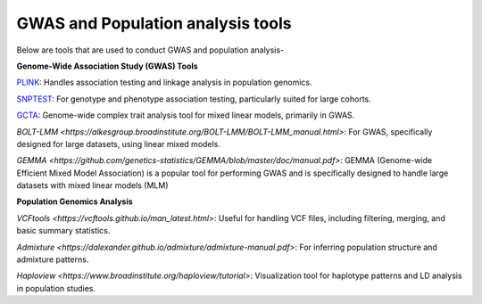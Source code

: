 **GWAS and Population analysis tools**
======================================

Below are tools that are used to conduct GWAS and population analysis-

**Genome-Wide Association Study (GWAS) Tools**

`PLINK <https://zzz.bwh.harvard.edu/plink/tutorial.shtml>`_: Handles association testing and linkage analysis in population genomics.

`SNPTEST <https://www.chg.ox.ac.uk/~gav/snptest/>`_: For genotype and phenotype association testing, particularly suited for large cohorts.

`GCTA <https://yanglab.westlake.edu.cn/software/gcta/#Overview>`_: Genome-wide complex trait analysis tool for mixed linear models, primarily in GWAS.

`BOLT-LMM <https://alkesgroup.broadinstitute.org/BOLT-LMM/BOLT-LMM_manual.html>`: For GWAS, specifically designed for large datasets, using linear mixed models.

`GEMMA <https://github.com/genetics-statistics/GEMMA/blob/master/doc/manual.pdf>`: GEMMA (Genome-wide Efficient Mixed Model Association) is a popular tool for performing GWAS and is specifically designed to handle large datasets with mixed linear models (MLM)

**Population Genomics Analysis**

`VCFtools <https://vcftools.github.io/man_latest.html>`: Useful for handling VCF files, including filtering, merging, and basic summary statistics.

`Admixture <https://dalexander.github.io/admixture/admixture-manual.pdf>`: For inferring population structure and admixture patterns.

`Haploview <https://www.broadinstitute.org/haploview/tutorial>`: Visualization tool for haplotype patterns and LD analysis in population studies.


